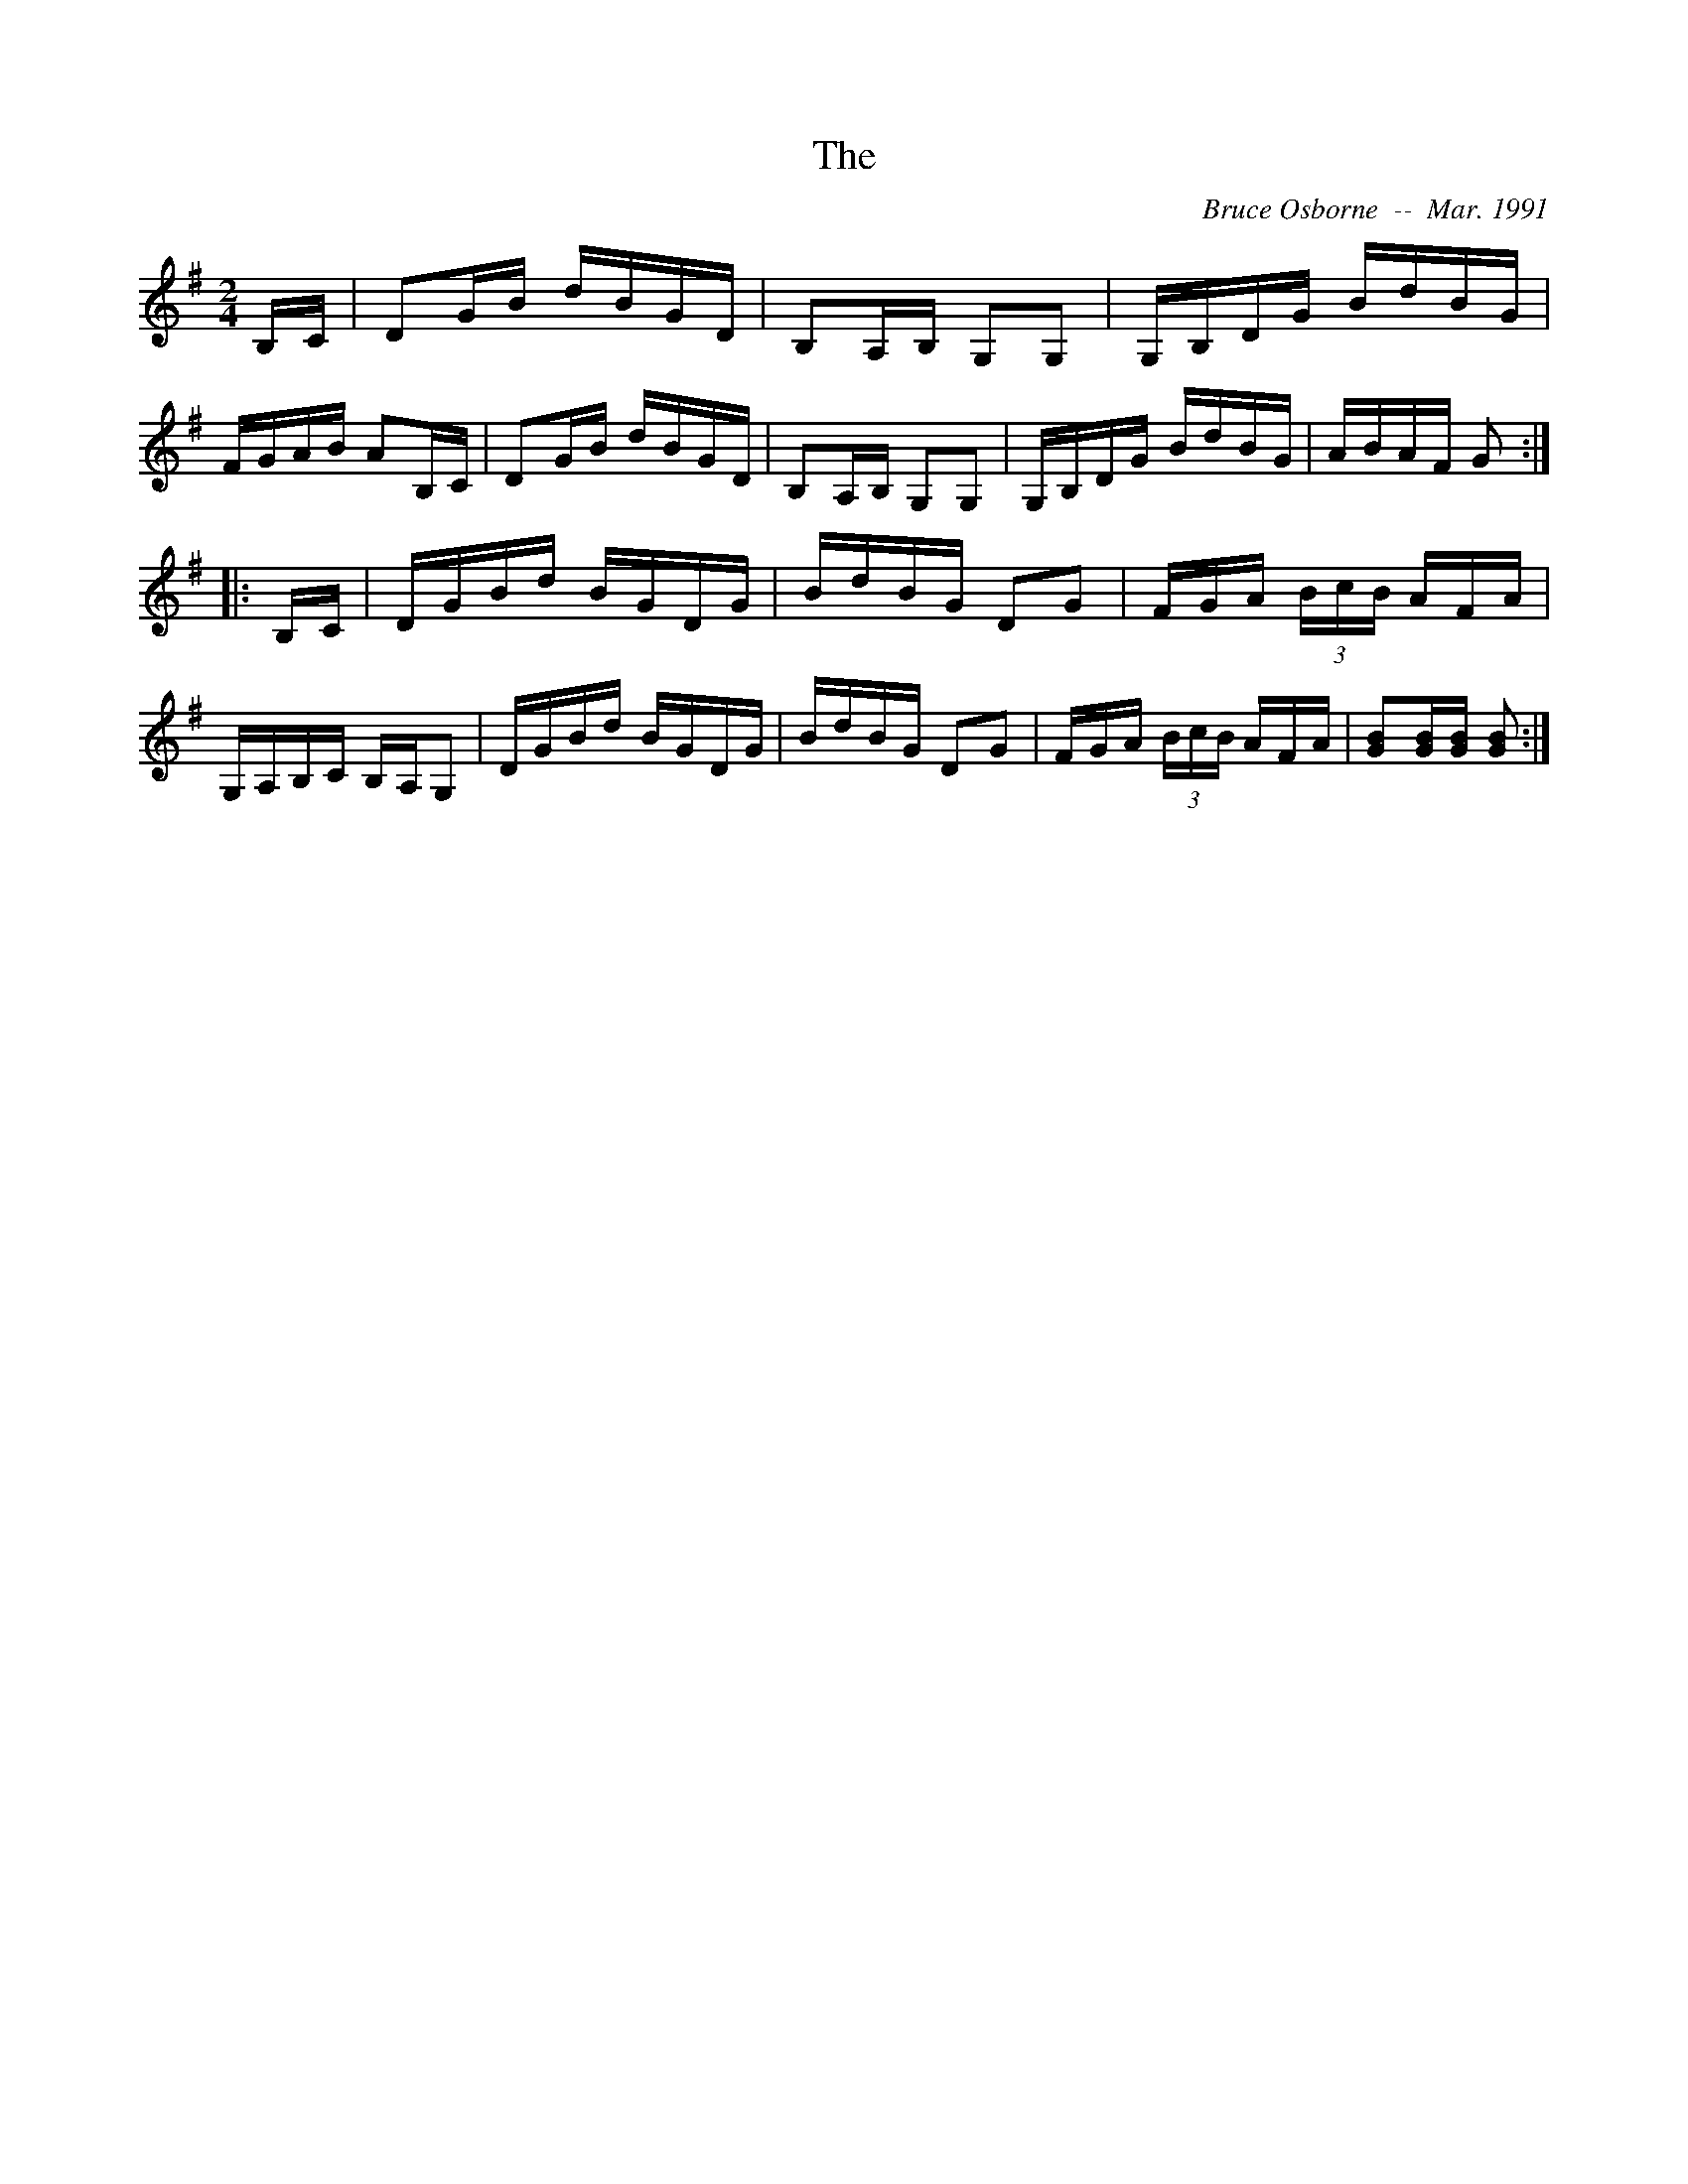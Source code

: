 X:249
T:The 
R:reel
C:Bruce Osborne  --  Mar. 1991
Z:abc by bosborne@kos.net
M:2/4
L:1/8
K:G
B,/C/|DG/B/ d/B/G/D/|B,A,/B,/ G,G,|G,/B,/D/G/ B/d/B/G/|F/G/A/B/ AB,/C/|\
DG/B/ d/B/G/D/|B,A,/B,/ G,G,|G,/B,/D/G/ B/d/B/G/|A/B/A/F/ G:|
|:B,/C/|D/G/B/d/ B/G/D/G/|B/d/B/G/ DG|F/G/A/ (3B/c/B/ A/F/A/|G,/A,/B,/C/ B,/A,/G,|\
D/G/B/d/ B/G/D/G/|B/d/B/G/ DG|F/G/A/ (3B/c/B/ A/F/A/|[GB][G/B/][G/ B/] [G B]:|
